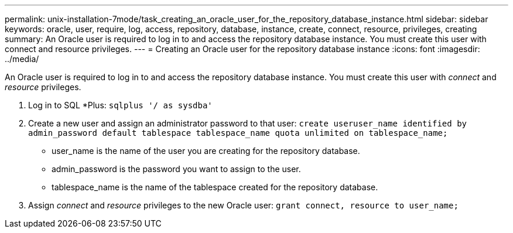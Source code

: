 ---
permalink: unix-installation-7mode/task_creating_an_oracle_user_for_the_repository_database_instance.html
sidebar: sidebar
keywords: oracle, user, require, log, access, repository, database, instance, create, connect, resource, privileges, creating
summary: An Oracle user is required to log in to and access the repository database instance. You must create this user with connect and resource privileges.
---
= Creating an Oracle user for the repository database instance
:icons: font
:imagesdir: ../media/

[.lead]
An Oracle user is required to log in to and access the repository database instance. You must create this user with _connect_ and _resource_ privileges.

. Log in to SQL *Plus: `sqlplus '/ as sysdba'`
. Create a new user and assign an administrator password to that user: `create useruser_name identified by admin_password default tablespace tablespace_name quota unlimited on tablespace_name;`
 ** user_name is the name of the user you are creating for the repository database.
 ** admin_password is the password you want to assign to the user.
 ** tablespace_name is the name of the tablespace created for the repository database.
. Assign _connect_ and _resource_ privileges to the new Oracle user: `grant connect, resource to user_name;`
